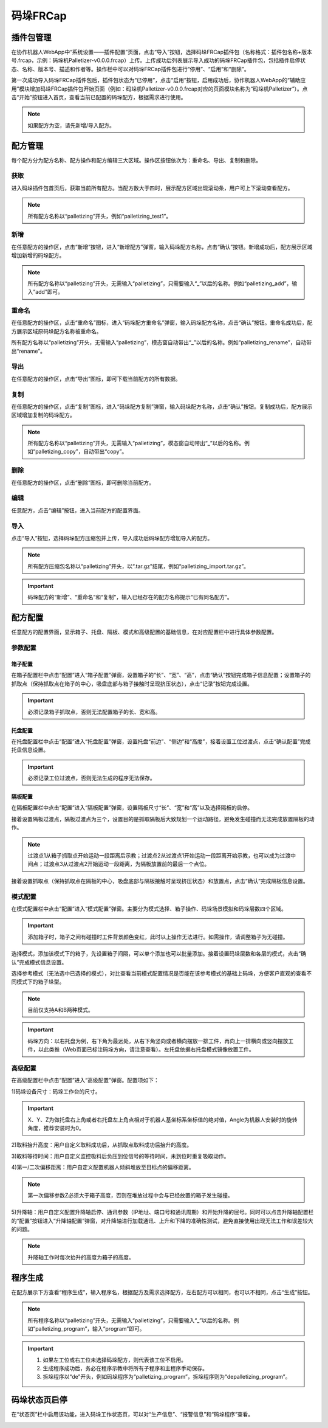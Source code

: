 码垛FRCap
===========

插件包管理
-------------

在协作机器人WebApp中“系统设置——插件配置”页面，点击“导入”按钮，选择码垛FRCap插件包（名称格式：插件包名称+版本号.frcap，示例：码垛机Palletizer-v0.0.0.frcap）上传。上传成功后列表展示导入成功的码垛FRCap插件包，包括插件启停状态、名称、版本号、描述和作者等。操作栏中可以对码垛FRCap插件包进行“停用”、“启用”和“删除”。

.. image:: frcap_pictures/013.png
   :width: 6in
   :align: center

.. centered:: 图表 10-1-1 WebApp插件配置界面

第一次成功导入码垛FRCap插件包后，插件包状态为“已停用”，点击“启用”按钮，启用成功后，协作机器人WebApp的“辅助应用”模块增加码垛FRCap插件包开始页面（例如：码垛机Palletizer-v0.0.0.frcap对应的页面模块名称为“码垛机Palletizer”）。点击“开始”按钮进入首页，查看当前已配置的码垛配方，根据需求进行使用。

.. note:: 如果配方为空，请先新增/导入配方。

.. image:: frcap_pictures/014.png
   :width: 6in
   :align: center

.. centered:: 图表 10-1-2 WebApp+ 码垛FRCap展示图

.. image:: frcap_pictures/015.png
   :width: 6in
   :align: center

.. centered:: 图表 10-1-3 码垛FRCap首页

配方管理
------------
每个配方分为配方名称、配方操作和配方编辑三大区域。操作区按钮依次为：重命名、导出、复制和删除。

.. image:: frcap_pictures/016.png
   :width: 6in
   :align: center

.. centered:: 图表 10-2-1 配方区域划分

获取
~~~~~~~
进入码垛插件包首页后，获取当前所有配方。当配方数大于四时，展示配方区域出现滚动条，用户可上下滚动查看配方。

.. note:: 所有配方名称以“palletizing”开头，例如“palletizing_test1”。

.. image:: frcap_pictures/017.png
   :width: 4in
   :align: center

.. centered:: 图表 10-2-2 配方获取

新增
~~~~~~
在任意配方的操作区，点击“新增”按钮，进入“新增配方”弹窗，输入码垛配方名称，点击“确认”按钮。新增成功后，配方展示区域增加新增的码垛配方。

.. note:: 所有配方名称以“palletizing”开头，无需输入“palletizing”，只需要输入“_”以后的名称。例如“palletizing_add”，输入“add”即可。

.. image:: frcap_pictures/018.png
   :width: 6in
   :align: center

.. image:: frcap_pictures/019.png
   :width: 6in
   :align: center

.. centered:: 图表 10-2-3 配方新增

重命名
~~~~~~~~~~
在任意配方的操作区，点击“重命名”图标，进入“码垛配方重命名”弹窗，输入码垛配方名称，点击“确认”按钮。重命名成功后，配方展示区域原码垛配方名称被重命名。

所有配方名称以“palletizing”开头，无需输入“palletizing”，模态窗自动带出“_”以后的名称。例如“palletizing_rename”，自动带出“rename”。

.. image:: frcap_pictures/020.png
   :width: 6in
   :align: center

.. centered:: 图表 10-2-4 配方重命名

导出
~~~~~~~
在任意配方的操作区，点击“导出”图标，即可下载当前配方的所有数据。

.. image:: frcap_pictures/021.png
   :width: 6in
   :align: center

.. centered:: 图表 10-2-5 配方导出

复制
~~~~~~~~~
在任意配方的操作区，点击“复制”图标，进入“码垛配方复制”弹窗，输入码垛配方名称，点击“确认”按钮。复制成功后，配方展示区域增加复制的码垛配方。

.. note:: 所有配方名称以“palletizing”开头，无需输入“palletizing”，模态窗自动带出“_”以后的名称。例如“palletizing_copy”，自动带出“copy”。

.. image:: frcap_pictures/022.png
   :width: 6in
   :align: center

.. centered:: 图表 10-2-6 配方复制

删除
~~~~~~~~~
在任意配方的操作区，点击“删除”图标，即可删除当前配方。

.. image:: frcap_pictures/023.png
   :width: 6in
   :align: center

.. image:: frcap_pictures/024.png
   :width: 6in
   :align: center

.. centered:: 图表 10-2-7 配方删除

编辑
~~~~~~~~
任意配方，点击“编辑”按钮，进入当前配方的配置界面。

.. image:: frcap_pictures/025.png
   :width: 6in
   :align: center

.. centered:: 图表 10-2-8 码垛配方编辑

导入
~~~~~~~~
点击“导入”按钮，选择码垛配方压缩包并上传，导入成功后码垛配方增加导入的配方。

.. note:: 所有配方压缩包名称以“palletizing”开头，以“.tar.gz”结尾，例如“palletizing_import.tar.gz”。

.. image:: frcap_pictures/026.png
   :width: 6in
   :align: center

.. centered:: 图表 10-2-9 配方导入

.. important:: 码垛配方的“新增”、“重命名”和“复制”，输入已经存在的配方名称提示“已有同名配方”。

.. image:: frcap_pictures/027.png
   :width: 6in
   :align: center

.. centered:: 图表 10-2-10 配方同名提示

配方配置
------------
任意配方的配置界面，显示箱子、托盘、隔板、模式和高级配置的基础信息，在对应配置栏中进行具体参数配置。

.. image:: frcap_pictures/028.png
   :width: 6in
   :align: center

.. centered:: 图表 10-3-1 码垛配方编辑界面

参数配置
~~~~~~~~~~~

箱子配置
++++++++++
在箱子配置栏中点击“配置”进入“箱子配置”弹窗，设置箱子的“长”、“宽”、“高”，点击“确认”按钮完成箱子信息配置；设置箱子的抓取点（保持抓取点在箱子的中心，吸盘底部与箱子接触时呈现挤压状态），点击“记录”按钮完成设置。

.. image:: frcap_pictures/029.png
   :width: 6in
   :align: center

.. centered:: 图表 10-3-2 箱子配置

.. image:: frcap_pictures/030.png
   :width: 3in
   :align: center

.. centered:: 图表 10-3-3 箱子抓取点

.. important:: 必须记录箱子抓取点，否则无法配置箱子的长、宽和高。

托盘配置
+++++++++++
在托盘配置栏中点击“配置”进入“托盘配置”弹窗，设置托盘“前边”、“侧边”和“高度”，接着设置工位过渡点，点击“确认配置”完成托盘信息设置。

.. image:: frcap_pictures/031.png
   :width: 6in
   :align: center

.. centered:: 图表 10-3-4 托盘配置

.. image:: frcap_pictures/032.png
   :width: 3in
   :align: center

.. centered:: 图表 10-3-5 左工位过渡点

.. image:: frcap_pictures/033.png
   :width: 3in
   :align: center

.. centered:: 图表 10-3-6 右工位过渡点

.. important:: 必须记录工位过渡点，否则无法生成的程序无法保存。

隔板配置
+++++++++++++
在隔板配置栏中点击“配置”进入“隔板配置”弹窗，设置隔板尺寸“长”、“宽”和“高”以及选择隔板的启停。

.. image:: frcap_pictures/034.png
   :width: 6in
   :align: center

.. centered:: 图表 10-3-7 隔板配置

接着设置隔板过渡点，隔板过渡点为三个，设置目的是抓取隔板后大致规划一个运动路径，避免发生碰撞而无法完成放置隔板的动作。

.. note:: 过渡点1从箱子抓取点开始运动一段距离后示教；过渡点2从过渡点1开始运动一段距离开始示教，也可以成为过渡中间点；过渡点3从过渡点2开始运动一段距离，为隔板放置前的最后一个点位。

.. image:: frcap_pictures/035.png
   :width: 3in
   :align: center

.. centered:: 图表 10-3-8 隔板过渡点1（以右工位为例）

.. image:: frcap_pictures/036.png
   :width: 3in
   :align: center

.. centered:: 图表 10-3-9 隔板过渡点2（以右工位为例）

.. image:: frcap_pictures/037.png
   :width: 3in
   :align: center

.. centered:: 图表 10-3-10 隔板过渡点3（以右工位为例）

接着设置抓取点（保持抓取点在隔板的中心，吸盘底部与隔板接触时呈现挤压状态）和放置点，点击“确认”完成隔板信息设置。

.. image:: frcap_pictures/038.png
   :width: 3in
   :align: center

.. centered:: 图表 10-3-11 隔板抓取点（以右工位为例）

.. image:: frcap_pictures/039.png
   :width: 3in
   :align: center

.. centered:: 图表 10-3-12 隔板放置点（以右工位为例）

模式配置
~~~~~~~~~~
在模式配置栏中点击“配置”进入“模式配置”弹窗。主要分为模式选择、箱子操作、码垛场景模拟和码垛层数四个区域。

.. image:: frcap_pictures/040.png
   :width: 6in
   :align: center

.. centered:: 图表 10-3-13 模式配置

.. important:: 添加箱子时，箱子之间有碰撞时工件背景颜色变红，此时以上操作无法进行。如需操作，请调整箱子为无碰撞。

选择模式，添加该模式下的箱子，先设置箱子间隔，可以单个添加也可以批量添加。接着设置码垛层数和各层的模式，点击“确认”完成模式信息设置。

选择参考模式（无法选中已选择的模式），对比查看当前模式配置情况是否能在该参考模式的基础上码垛，方便客户直观的查看不同模式下的箱子垛型。

.. note:: 目前仅支持A和B两种模式。

.. important:: 码垛方向：以右托盘为例，右下角为最远处，从右下角竖向或者横向摆放一排工件，再向上一排横向或竖向摆放工件，以此类推（Web页面已标注码垛方向，请注意查看）。左托盘依据右托盘模式镜像放置工件。

高级配置
~~~~~~~~~~~
在高级配置栏中点击“配置”进入“高级配置”弹窗。配置项如下：

1)码垛设备尺寸：码垛工作台的尺寸。

.. important:: X、Y、Z为做托盘右上角或者右托盘左上角点相对于机器人基坐标系坐标值的绝对值，Angle为机器人安装时的旋转角度，推荐安装时为0。

2)取料抬升高度：用户自定义取料成功后，从抓取点取料成功后抬升的高度。

3)取料等待时间：用户自定义监控吸料后负压到位信号的等待时间，未到位时重复吸取动作。

4)第一/二次偏移距离：用户自定义配置机器人倾斜堆放至目标点的偏移距离。

.. note:: 第一次偏移参数Z必须大于箱子高度，否则在堆放过程中会与已经放置的箱子发生碰撞。

5)升降轴：用户自定义配置升降轴启停、通讯参数（IP地址、端口号和通讯周期）和开始升降的层号。同时可以点击升降轴配置栏的“配置”按钮进入“升降轴配置”弹窗，对升降轴进行加载通讯、上升和下降的准确性测试，避免直接使用出现无法工作和误差较大的问题。

.. note:: 升降轴工作时每次抬升的高度为箱子的高度。

.. image:: frcap_pictures/041.png
   :width: 6in
   :align: center

.. centered:: 图表 10-3-14 高级配置

.. image:: frcap_pictures/042.png
   :width: 6in
   :align: center

.. centered:: 图表 10-3-15 升降轴配置

程序生成
------------
在配方展示下方查看“程序生成”，输入程序名，根据配方及需求选择配方，左右配方可以相同，也可以不相同，点击“生成”按钮。

.. note:: 所有程序名称以“palletizing”开头，无需输入“palletizing”，只需要输入“_”以后的名称。例如“palletizing_program”，输入“program”即可。

.. important:: 
    1. 如果左工位或右工位未选择码垛配方，则代表该工位不启用。
    2. 生成程序成功后，务必在程序示教中将所有子程序和主程序手动保存。
    3. 拆垛程序以“de”开头，例如码垛程序为“palletizing_program”，拆垛程序则为“depalletizing_program”。

.. image:: frcap_pictures/043.png
   :width: 6in
   :align: center

.. centered:: 图表 10-4-1 程序生成

码垛状态页启停
-----------------
在“状态页”栏中启用该功能，进入码垛工作状态页，可以对“生产信息”、“报警信息”和“码垛程序”查看。

.. image:: frcap_pictures/044.png
   :width: 6in
   :align: center

.. centered:: 图表 10-5-1 码垛状态页